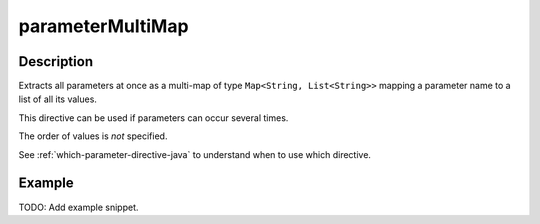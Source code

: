 .. _-parameterMultiMap-java-:

parameterMultiMap
=================

Description
-----------

Extracts all parameters at once as a multi-map of type ``Map<String, List<String>>`` mapping
a parameter name to a list of all its values.

This directive can be used if parameters can occur several times.

The order of values is *not* specified.

See :ref:`which-parameter-directive-java` to understand when to use which directive.

Example
-------
TODO: Add example snippet.
